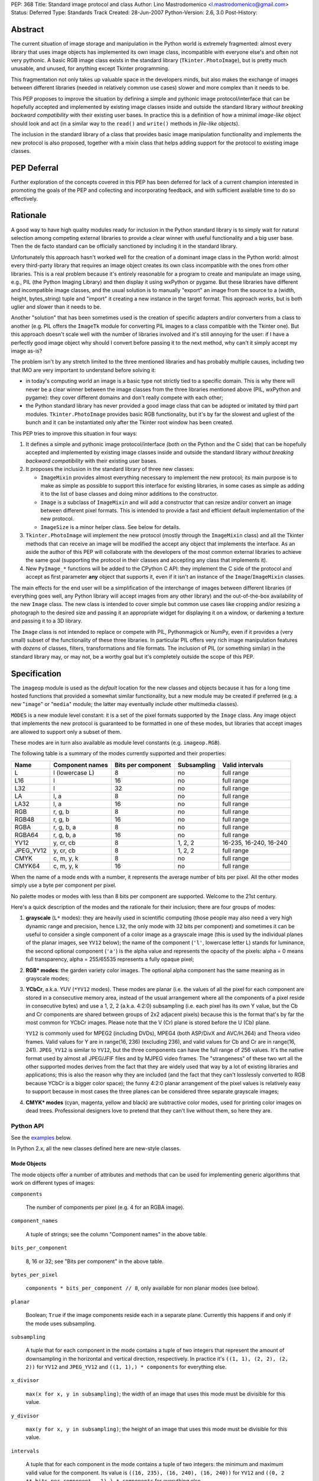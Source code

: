 PEP: 368
Title: Standard image protocol and class
Author: Lino Mastrodomenico <l.mastrodomenico@gmail.com>
Status: Deferred
Type: Standards Track
Created: 28-Jun-2007
Python-Version: 2.6, 3.0
Post-History:


Abstract
========

The current situation of image storage and manipulation in the Python
world is extremely fragmented: almost every library that uses image
objects has implemented its own image class, incompatible with
everyone else's and often not very pythonic.  A basic RGB image class
exists in the standard library (``Tkinter.PhotoImage``), but is pretty
much unusable, and unused, for anything except Tkinter programming.

This fragmentation not only takes up valuable space in the developers
minds, but also makes the exchange of images between different
libraries (needed in relatively common use cases) slower and more
complex than it needs to be.

This PEP proposes to improve the situation by defining a simple and
pythonic image protocol/interface that can be hopefully accepted and
implemented by existing image classes inside and outside the standard
library *without breaking backward compatibility* with their existing
user bases.  In practice this is a definition of how a minimal
*image-like* object should look and act (in a similar way to the
``read()`` and ``write()`` methods in *file-like* objects).

The inclusion in the standard library of a class that provides basic
image manipulation functionality and implements the new protocol is
also proposed, together with a mixin class that helps adding support
for the protocol to existing image classes.

PEP Deferral
============

Further exploration of the concepts covered in this PEP has been deferred
for lack of a current champion interested in promoting the goals of the PEP
and collecting and incorporating feedback, and with sufficient available
time to do so effectively.

Rationale
=========

A good way to have high quality modules ready for inclusion in the
Python standard library is to simply wait for natural selection among
competing external libraries to provide a clear winner with useful
functionality and a big user base.  Then the de facto standard can be
officially sanctioned by including it in the standard library.

Unfortunately this approach hasn't worked well for the creation of a
dominant image class in the Python world: almost every third-party
library that requires an image object creates its own class
incompatible with the ones from other libraries.  This is a real
problem because it's entirely reasonable for a program to create and
manipulate an image using, e.g., PIL (the Python Imaging Library) and
then display it using wxPython or pygame.  But these libraries have
different and incompatible image classes, and the usual solution is to
manually "export" an image from the source to a (width, height,
bytes_string) tuple and "import" it creating a new instance in the
target format.  This approach *works*, but is both uglier and slower
than it needs to be.

Another "solution" that has been sometimes used is the creation of
specific adapters and/or converters from a class to another (e.g. PIL
offers the ``ImageTk`` module for converting PIL images to a class
compatible with the Tkinter one).  But this approach doesn't scale
well with the number of libraries involved and it's still annoying for
the user: if I have a perfectly good image object why should I convert
before passing it to the next method, why can't it simply accept my
image as-is?

The problem isn't by any stretch limited to the three mentioned
libraries and has probably multiple causes, including two that IMO are
very important to understand before solving it:

* in today's computing world an image is a basic type not strictly
  tied to a specific domain.  This is why there will never be a clear
  winner between the image classes from the three libraries mentioned
  above (PIL, wxPython and pygame): they cover different domains and
  don't really compete with each other;

* the Python standard library has never provided a good image class
  that can be adopted or imitated by third part modules.
  ``Tkinter.PhotoImage`` provides basic RGB functionality, but it's by
  far the slowest and ugliest of the bunch and it can be instantiated
  only after the Tkinter root window has been created.

This PEP tries to improve this situation in four ways:

1. It defines a simple and pythonic image protocol/interface (both on
   the Python and the C side) that can be hopefully accepted and
   implemented by existing image classes inside and outside the
   standard library *without breaking backward compatibility* with
   their existing user bases.

2. It proposes the inclusion in the standard library of three new
   classes:

   * ``ImageMixin`` provides almost everything necessary to implement
     the new protocol; its main purpose is to make as simple as
     possible to support this interface for existing libraries, in
     some cases as simple as adding it to the list of base classes and
     doing minor additions to the constructor.

   * ``Image`` is a subclass of ``ImageMixin`` and will add a
     constructor that can resize and/or convert an image between
     different pixel formats.  This is intended to provide a fast and
     efficient default implementation of the new protocol.

   * ``ImageSize`` is a minor helper class.  See below for details.

3. ``Tkinter.PhotoImage`` will implement the new protocol (mostly
   through the ``ImageMixin`` class) and all the Tkinter methods that
   can receive an image will be modified the accept any object that
   implements the interface.  As an aside the author of this PEP will
   collaborate with the developers of the most common external
   libraries to achieve the same goal (supporting the protocol in
   their classes and accepting any class that implements it).

4. New ``PyImage_*`` functions will be added to the CPython C API:
   they implement the C side of the protocol and accept as first
   parameter **any** object that supports it, even if it isn't an
   instance of the ``Image``/``ImageMixin`` classes.

The main effects for the end user will be a simplification of the
interchange of images between different libraries (if everything goes
well, any Python library will accept images from any other library)
and the out-of-the-box availability of the new ``Image`` class.  The
new class is intended to cover simple but common use cases like
cropping and/or resizing a photograph to the desired size and passing
it an appropriate widget for displaying it on a window, or darkening a
texture and passing it to a 3D library.

The ``Image`` class is not intended to replace or compete with PIL,
Pythonmagick or NumPy, even if it provides a (very small) subset of
the functionality of these three libraries.  In particular PIL offers
very rich image manipulation features with *dozens* of classes,
filters, transformations and file formats.  The inclusion of PIL (or
something similar) in the standard library may, or may not, be a
worthy goal but it's completely outside the scope of this PEP.


Specification
=============

The ``imageop`` module is used as the *default* location for the new
classes and objects because it has for a long time hosted functions
that provided a somewhat similar functionality, but a new module may
be created if preferred (e.g. a new "``image``" or "``media``" module;
the latter may eventually include other multimedia classes).

``MODES`` is a new module level constant: it is a set of the pixel
formats supported by the ``Image`` class.  Any image object that
implements the new protocol is guaranteed to be formatted in one of
these modes, but libraries that accept images are allowed to support
only a subset of them.

These modes are in turn also available as module level constants (e.g.
``imageop.RGB``).

The following table is a summary of the modes currently supported and
their properties:

========= =============== ========= =========== ======================
  Name       Component    Bits per  Subsampling        Valid
             names        component                    intervals
========= =============== ========= =========== ======================
L         l (lowercase L) 8         no          full range
L16       l               16        no          full range
L32       l               32        no          full range
LA        l, a            8         no          full range
LA32      l, a            16        no          full range
RGB       r, g, b         8         no          full range
RGB48     r, g, b         16        no          full range
RGBA      r, g, b, a      8         no          full range
RGBA64    r, g, b, a      16        no          full range
YV12      y, cr, cb       8         1, 2, 2     16-235, 16-240, 16-240
JPEG_YV12 y, cr, cb       8         1, 2, 2     full range
CMYK      c, m, y, k      8         no          full range
CMYK64    c, m, y, k      16        no          full range
========= =============== ========= =========== ======================

When the name of a mode ends with a number, it represents the average
number of bits per pixel.  All the other modes simply use a byte per
component per pixel.

No palette modes or modes with less than 8 bits per component are
supported.  Welcome to the 21st century.

Here's a quick description of the modes and the rationale for their
inclusion; there are four groups of modes:

1. **grayscale** (``L*`` modes): they are heavily used in scientific
   computing (those people may also need a very high dynamic range and
   precision, hence ``L32``, the only mode with 32 bits per component)
   and sometimes it can be useful to consider a single component of a
   color image as a grayscale image (this is used by the individual
   planes of the planar images, see ``YV12`` below); the name of the
   component (``'l'``, lowercase letter L) stands for luminance, the
   second optional component (``'a'``) is the alpha value and
   represents the opacity of the pixels: alpha = 0 means full
   transparency, alpha = 255/65535 represents a fully opaque pixel;

2. **RGB\* modes**: the garden variety color images.  The optional
   alpha component has the same meaning as in grayscale modes;

3. **YCbCr**, a.k.a. YUV (``*YV12`` modes).  These modes are planar
   (i.e. the values of all the pixel for each component are stored in
   a consecutive memory area, instead of the usual arrangement where
   all the components of a pixel reside in consecutive bytes) and use
   a 1, 2, 2 (a.k.a. 4:2:0) subsampling (i.e. each pixel has its own Y
   value, but the Cb and Cr components are shared between groups of
   2x2 adjacent pixels) because this is the format that's by far the
   most common for YCbCr images.  Please note that the V (Cr) plane is
   stored before the U (Cb) plane.

   ``YV12`` is commonly used for MPEG2 (including DVDs), MPEG4 (both
   ASP/DivX and AVC/H.264) and Theora video frames.  Valid values for
   Y are in range(16, 236) (excluding 236), and valid values for Cb
   and Cr are in range(16, 241).  ``JPEG_YV12`` is similar to
   ``YV12``, but the three components can have the full range of 256
   values.  It's the native format used by almost all JPEG/JFIF files
   and by MJPEG video frames.  The "strangeness" of these two wrt all
   the other supported modes derives from the fact that they are
   widely used that way by a lot of existing libraries and
   applications; this is also the reason why they are included (and
   the fact that they can't losslessly converted to RGB because YCbCr
   is a bigger color space); the funny 4:2:0 planar arrangement of the
   pixel values is relatively easy to support because in most cases
   the three planes can be considered three separate grayscale images;

4. **CMYK\* modes** (cyan, magenta, yellow and black) are subtractive
   color modes, used for printing color images on dead trees.
   Professional designers love to pretend that they can't live without
   them, so here they are.


Python API
----------

See the examples_ below.

In Python 2.x, all the new classes defined here are new-style classes.


Mode Objects
''''''''''''

The mode objects offer a number of attributes and methods that can be
used for implementing generic algorithms that work on different types
of images:

``components``

    The number of components per pixel (e.g. 4 for an RGBA image).

``component_names``

    A tuple of strings; see the column "Component names" in the above
    table.

``bits_per_component``

    8, 16 or 32; see "Bits per component" in the above table.

``bytes_per_pixel``

    ``components * bits_per_component // 8``, only available for non
    planar modes (see below).

``planar``

    Boolean; ``True`` if the image components reside each in a
    separate plane.  Currently this happens if and only if the mode
    uses subsampling.

``subsampling``

    A tuple that for each component in the mode contains a tuple of
    two integers that represent the amount of downsampling in the
    horizontal and vertical direction, respectively.  In practice it's
    ``((1, 1), (2, 2), (2, 2))`` for ``YV12`` and ``JPEG_YV12`` and
    ``((1, 1),) * components`` for everything else.

``x_divisor``

    ``max(x for x, y in subsampling)``; the width of an image that
    uses this mode must be divisible for this value.

``y_divisor``

    ``max(y for x, y in subsampling)``; the height of an image that
    uses this mode must be divisible for this value.

``intervals``

    A tuple that for each component in the mode contains a tuple of
    two integers: the minimum and maximum valid value for the
    component.  Its value is ``((16, 235), (16, 240), (16, 240))`` for
    ``YV12`` and ``((0, 2 ** bits_per_component - 1),) * components``
    for everything else.

``get_length(iterable[integer]) -> int``

    The parameter must be an iterable that contains two integers: the
    width and height of an image; it returns the number of bytes
    needed to store an image of these dimensions with this mode.

Implementation detail: the modes are instances of a subclass of
``str`` and have a value equal to their name (e.g. ``imageop.RGB ==
'RGB'``) except for ``L32`` that has value ``'I'``.  This is only
intended for backward compatibility with existing PIL users; new code
that uses the image protocol proposed here should not rely on this
detail.


Image Protocol
''''''''''''''

Any object that supports the image protocol must provide the following
methods and attributes:

``mode``

    The format and the arrangement of the pixels in this image; it's
    one of the constants in the ``MODES`` set.

``size``

    An instance of the `ImageSize class`_; it's a named tuple of two
    integers: the width and the height of the image in pixels; both of
    them must be >= 1 and can also be accessed as the ``width`` and
    ``height`` attributes of ``size``.

``buffer``

    A sequence of integers between 0 and 255; they are the actual
    bytes used for storing the image data (i.e. modifying their values
    affects the image pixels and vice versa); the data has a
    row-major/C-contiguous order without padding and without any
    special memory alignment, even when there are more than 8 bits per
    component.  The only supported methods are ``__len__``,
    ``__getitem__``/``__setitem__`` (with both integers and slice
    indexes) and ``__iter__``; on the C side it implements the buffer
    protocol.

    This is a pretty low level interface to the image and the user is
    responsible for using the correct (native) byte order for modes
    with more than 8 bit per component and the correct value ranges
    for ``YV12`` images.  A buffer may or may not keep a reference to
    its image, but it's still safe (if useless) to use the buffer even
    after the corresponding image has been destroyed by the garbage
    collector (this will require changes to the image class of
    wxPython and possibly other libraries).  Implementation detail:
    this can be an ``array('B')``, a ``bytes()`` object or a
    specialized fixed-length type.

``info``

    A ``dict`` object that can contain arbitrary metadata associated
    with the image (e.g. DPI, gamma, ICC profile, exposure time...);
    the interpretation of this data is beyond the scope of this PEP
    and probably depends on the library used to create and/or to save
    the image; if a method of the image returns a new image, it can
    copy or adapt metadata from its own ``info`` attribute (the
    ``ImageMixin`` implementation always creates a new image with an
    empty ``info`` dictionary).

| ``bits_per_component``
| ``bytes_per_pixel``
| ``component_names``
| ``components``
| ``intervals``
| ``planar``
| ``subsampling``

    Shortcuts for the corresponding ``mode.*`` attributes.

``map(function[, function...]) -> None``

    For every pixel in the image, maps each component through the
    corresponding function.  If only one function is passed, it is
    used repeatedly for each component.  This method modifies the
    image **in place** and is usually very fast (most of the time the
    functions are called only a small number of times, possibly only
    once for simple functions without branches), but it imposes a
    number of restrictions on the function(s) passed:

    * it must accept a single integer argument and return a number
      (``map`` will round the result to the nearest integer and clip
      it to ``range(0, 2 ** bits_per_component)``, if necessary);

    * it must *not* try to intercept any ``BaseException``,
      ``Exception`` or any unknown subclass of ``Exception`` raised by
      any operation on the argument (implementations may try to
      optimize the speed by passing funny objects, so even a simple
      ``"if n == 10:"`` may raise an exception: simply ignore it,
      ``map`` will take care of it); catching any other exception is
      fine;

    * it should be side-effect free and its result should not depend
      on values (other than the argument) that may change during a
      single invocation of ``map``.

| ``rotate90() -> image``
| ``rotate180() -> image``
| ``rotate270() -> image``

    Return a copy of the image rotated 90, 180 or 270 degrees
    counterclockwise around its center.

``clip() -> None``

    Saturates invalid component values in ``YV12`` images to the
    minimum or the maximum allowed (see ``mode.intervals``), for other
    image modes this method does nothing, very fast; libraries that
    save/export ``YV12`` images are encouraged to always call this
    method, since intermediate operations (e.g. the ``map`` method)
    may assign to pixels values outside the valid intervals.

``split() -> tuple[image]``

    Returns a tuple of ``L``, ``L16`` or ``L32`` images corresponding
    to the individual components in the image.

Planar images also supports attributes with the same names defined in
``component_names``: they contain grayscale (mode ``L``) images that
offer a view on the pixel values for the corresponding component; any
change to the subimages is immediately reflected on the parent image
and vice versa (their buffers refer to the same memory location).

Non-planar images offer the following additional methods:

``pixels() -> iterator[pixel]``

    Returns an iterator that iterates over all the pixels in the
    image, starting from the top line and scanning each line from left
    to right.  See below for a description of the `pixel objects`_.

``__iter__() -> iterator[line]``

    Returns an iterator that iterates over all the lines in the image,
    from top to bottom.  See below for a description of the `line
    objects`_.

``__len__() -> int``

    Returns the number of lines in the image (``size.height``).

``__getitem__(integer) -> line``

    Returns the line at the specified (y) position.

``__getitem__(tuple[integer]) -> pixel``

    The parameter must be a tuple of two integers; they are
    interpreted respectively as x and y coordinates in the image (0, 0
    is the top left corner) and a pixel object is returned.

``__getitem__(slice | tuple[integer | slice]) -> image``

    The parameter must be a slice or a tuple that contains two slices
    or an integer and a slice; the selected area of the image is
    copied and a new image is returned; ``image[x:y:z]`` is equivalent
    to ``image[:, x:y:z]``.

``__setitem__(tuple[integer], integer | iterable[integer]) -> None``

    Modifies the pixel at specified position; ``image[x, y] =
    integer`` is a shortcut for ``image[x, y] = (integer,)`` for
    images with a single component.

``__setitem__(slice | tuple[integer | slice], image) -> None``

    Selects an area in the same way as the corresponding form of the
    ``__getitem__`` method and assigns to it a copy of the pixels from
    the image in the second argument, that must have exactly the same
    mode as this image and the same size as the specified area; the
    alpha component, if present, is simply copied and doesn't affect
    the other components of the image (i.e. no alpha compositing is
    performed).

The ``mode``, ``size`` and ``buffer`` (including the address in memory
of the ``buffer``) never change after an image is created.

It is expected that, if :pep:`3118` is accepted, all the image objects
will support the new buffer protocol, however this is beyond the scope
of this PEP.


``Image`` and ``ImageMixin`` Classes
''''''''''''''''''''''''''''''''''''

The ``ImageMixin`` class implements all the methods and attributes
described above except ``mode``, ``size``, ``buffer`` and ``info``.
``Image`` is a subclass of ``ImageMixin`` that adds support for these
four attributes and offers the following constructor (please note that
the constructor is not part of the image protocol):

``__init__(mode, size, color, source)``

    ``mode`` must be one of the constants in the ``MODES`` set,
    ``size`` is a sequence of two integers (width and height of the
    new image); ``color`` is a sequence of integers, one for each
    component of the image, used to initialize all the pixels to the
    same value; ``source`` can be a sequence of integers of the
    appropriate size and format that is copied as-is in the buffer of
    the new image or an existing image; in Python 2.x ``source`` can
    also be an instance of ``str`` and is interpreted as a sequence of
    bytes.  ``color`` and ``source`` are mutually exclusive and if
    they are both omitted the image is initialized to transparent
    black (all the bytes in the buffer have value 16 in the ``YV12``
    mode, 255 in the ``CMYK*`` modes and 0 for everything else).  If
    ``source`` is present and is an image, ``mode`` and/or ``size``
    can be omitted; if they are specified and are different from the
    source mode and/or size, the source image is converted.

    The exact algorithms used for resizing and doing color space
    conversions may differ between Python versions and
    implementations, but they always give high quality results (e.g.:
    a cubic spline interpolation can be used for upsampling and an
    antialias filter can be used for downsampling images); any
    combination of mode conversion is supported, but the algorithm
    used for conversions to and from the ``CMYK*`` modes is pretty
    naïve: if you have the exact color profiles of your devices you
    may want to use a good color management tool such as LittleCMS.
    The new image has an empty ``info`` ``dict``.


Line Objects
''''''''''''

The line objects (returned, e.g., when iterating over an image)
support the following attributes and methods:

``mode``

    The mode of the image from where this line comes.

``__iter__() -> iterator[pixel]``

    Returns an iterator that iterates over all the pixels in the line,
    from left to right.  See below for a description of the `pixel
    objects`_.

``__len__() -> int``

    Returns the number of pixels in the line (the image width).

``__getitem__(integer) -> pixel``

    Returns the pixel at the specified (x) position.

``__getitem__(slice) -> image``

    The selected part of the line is copied and a new image is
    returned; the new image will always have height 1.

``__setitem__(integer, integer | iterable[integer]) -> None``

    Modifies the pixel at the specified position; ``line[x] =
    integer`` is a shortcut for ``line[x] = (integer,)`` for images
    with a single component.

``__setitem__(slice, image) -> None``

    Selects a part of the line and assigns to it a copy of the pixels
    from the image in the second argument, that must have height 1, a
    width equal to the specified slice and the same mode as this line;
    the alpha component, if present, is simply copied and doesn't
    affect the other components of the image (i.e. no alpha
    compositing is performed).


Pixel Objects
'''''''''''''

The pixel objects (returned, e.g., when iterating over a line) support
the following attributes and methods:

``mode``

    The mode of the image from where this pixel comes.

``value``

    A tuple of integers, one for each component.  Any iterable of the
    correct length can be assigned to ``value`` (it will be
    automagically converted to a tuple), but you can't assign to it an
    integer, even if the mode has only a single component: use, e.g.,
    ``pixel.l = 123`` instead.

``r, g, b, a, l, c, m, y, k``

    The integer values of each component; only those applicable for
    the current mode (in ``mode.component_names``) will be available.

| ``__iter__() -> iterator[int]``
| ``__len__() -> int``
| ``__getitem__(integer | slice) -> int | tuple[int]``
| ``__setitem__(integer | slice, integer | iterable[integer]) ->
                                                              None``

    These four methods emulate a fixed length list of integers, one
    for each pixel component.


``ImageSize`` Class
'''''''''''''''''''

``ImageSize`` is a named tuple, a class identical to ``tuple`` except
that:

* its constructor only accepts two integers, width and height; they
  are converted in the constructor using their ``__index__()``
  methods, so all the ``ImageSize`` objects are guaranteed to contain
  only ``int`` (or possibly ``long``, in Python 2.x) instances;

* it has a ``width`` and a ``height`` property that are equivalent to
  the first and the second number in the tuple, respectively;

* the string returned by its ``__repr__`` method is
  ``'imageop.ImageSize(width=%d, height=%d)' % (width, height)``.

``ImageSize`` is not usually instantiated by end-users, but can be
used when creating a new class that implements the image protocol,
since the ``size`` attribute must be an ``ImageSize`` instance.


C API
-----

The available image modes are visible at the C level as ``PyImage_*``
constants of type ``PyObject *`` (e.g.: ``PyImage_RGB`` is
``imageop.RGB``).

The following functions offer a C-friendly interface to mode and image
objects (all the functions return ``NULL`` or -1 on failure):

``int PyImageMode_Check(PyObject *obj)``

    Returns true if the object ``obj`` is a valid image mode.

| ``int PyImageMode_GetComponents(PyObject *mode)``
| ``PyObject* PyImageMode_GetComponentNames(PyObject *mode)``
| ``int PyImageMode_GetBitsPerComponent(PyObject *mode)``
| ``int PyImageMode_GetBytesPerPixel(PyObject *mode)``
| ``int PyImageMode_GetPlanar(PyObject *mode)``
| ``PyObject* PyImageMode_GetSubsampling(PyObject *mode)``
| ``int PyImageMode_GetXDivisor(PyObject *mode)``
| ``int PyImageMode_GetYDivisor(PyObject *mode)``
| ``Py_ssize_t PyImageMode_GetLength(PyObject *mode, Py_ssize_t width,
                                     Py_ssize_t height)``

    These functions are equivalent to their corresponding Python
    attributes or methods.

``int PyImage_Check(PyObject *obj)``

    Returns true if the object ``obj`` is an ``Image`` object or an
    instance of a subtype of the ``Image`` type; see also
    ``PyObject_CheckImage`` below.

``int PyImage_CheckExact(PyObject *obj)``

    Returns true if the object ``obj`` is an ``Image`` object, but not
    an instance of a subtype of the ``Image`` type.

| ``PyObject* PyImage_New(PyObject *mode, Py_ssize_t width,
                          Py_ssize_t height)``

    Returns a new ``Image`` instance, initialized to transparent black
    (see ``Image.__init__`` above for the details).

| ``PyObject* PyImage_FromImage(PyObject *image, PyObject *mode,
                                Py_ssize_t width, Py_ssize_t height)``

    Returns a new ``Image`` instance, initialized with the contents of
    the ``image`` object rescaled and converted to the specified
    ``mode``, if necessary.

| ``PyObject* PyImage_FromBuffer(PyObject *buffer, PyObject *mode,
                                 Py_ssize_t width,
                                 Py_ssize_t height)``

    Returns a new ``Image`` instance, initialized with the contents of
    the ``buffer`` object.

``int PyObject_CheckImage(PyObject *obj)``

    Returns true if the object ``obj`` implements a sufficient subset
    of the image protocol to be accepted by the functions defined
    below, even if its class is not a subclass of ``ImageMixin``
    and/or ``Image``.  Currently it simply checks for the existence
    and correctness of the attributes ``mode``, ``size`` and
    ``buffer``.

| ``PyObject* PyImage_GetMode(PyObject *image)``
| ``Py_ssize_t PyImage_GetWidth(PyObject *image)``
| ``Py_ssize_t PyImage_GetHeight(PyObject *image)``
| ``int PyImage_Clip(PyObject *image)``
| ``PyObject* PyImage_Split(PyObject *image)``
| ``PyObject* PyImage_GetBuffer(PyObject *image)``
| ``int PyImage_AsBuffer(PyObject *image, const void **buffer,
                         Py_ssize_t *buffer_len)``

    These functions are equivalent to their corresponding Python
    attributes or methods; the image memory can be accessed only with
    the GIL and a reference to the image or its buffer held, and extra
    care should be taken for modes with more than 8 bits per
    component: the data is stored in native byte order and it can be
    **not** aligned on 2 or 4 byte boundaries.


Examples
========

A few examples of common operations with the new ``Image`` class and
protocol::

    # create a new black RGB image of 6x9 pixels
    rgb_image = imageop.Image(imageop.RGB, (6, 9))

    # same as above, but initialize the image to bright red
    rgb_image = imageop.Image(imageop.RGB, (6, 9), color=(255, 0, 0))

    # convert the image to YCbCr
    yuv_image = imageop.Image(imageop.JPEG_YV12, source=rgb_image)

    # read the value of a pixel and split it into three ints
    r, g, b = rgb_image[x, y]

    # modify the magenta component of a pixel in a CMYK image
    cmyk_image[x, y].m = 13

    # modify the Y (luma) component of a pixel in a *YV12 image and
    # its corresponding subsampled Cr (red chroma)
    yuv_image.y[x, y] = 42
    yuv_image.cr[x // 2, y // 2] = 54

    # iterate over an image
    for line in rgb_image:
        for pixel in line:
            # swap red and blue, and set green to 0
            pixel.value = pixel.b, 0, pixel.r

    # find the maximum value of the red component in the image
    max_red = max(pixel.r for pixel in rgb_image.pixels())

    # count the number of colors in the image
    num_of_colors = len(set(tuple(pixel) for pixel in image.pixels()))

    # copy a block of 4x2 pixels near the upper right corner of an
    # image and paste it into the lower left corner of the same image
    image[:4, -2:] = image[-6:-2, 1:3]

    # create a copy of the image, except that the new image can have a
    # different (usually empty) info dict
    new_image = image[:]

    # create a mirrored copy of the image, with the left and right
    # sides flipped
    flipped_image = image[::-1, :]

    # downsample an image to half its original size using a fast, low
    # quality operation and a slower, high quality one:
    low_quality_image = image[::2, ::2]
    new_size = image.size.width // 2, image.size.height // 2
    high_quality_image = imageop.Image(size=new_size, source=image)

    # direct buffer access
    rgb_image[0, 0] = r, g, b
    assert tuple(rgb_image.buffer[:3]) == (r, g, b)


Backwards Compatibility
=======================

There are three areas touched by this PEP where backwards
compatibility should be considered:

* **Python 2.6**: new classes and objects are added to the ``imageop``
  module without touching the existing module contents; new methods
  and attributes will be added to ``Tkinter.PhotoImage`` and its
  ``__getitem__`` and ``__setitem__`` methods will be modified to
  accept integers, tuples and slices (currently they only accept
  strings).  All the changes provide a superset of the existing
  functionality, so no major compatibility issues are expected.

* **Python 3.0**: the legacy contents of the ``imageop`` module will
  be deleted, according to :pep:`3108`; everything defined in this
  proposal will work like in Python 2.x with the exception of the
  usual 2.x/3.0 differences (e.g. support for ``long`` integers and
  for interpreting ``str`` instances as sequences of bytes will be
  dropped).

* **external libraries**: the names and the semantics of the standard
  image methods and attributes are carefully chosen to allow some
  external libraries that manipulate images (including at least PIL,
  wxPython and pygame) to implement the new protocol in their image
  classes without breaking compatibility with existing code.  The only
  blatant conflicts between the image protocol and NumPy arrays are
  the value of the ``size`` attribute and the coordinates order in the
  ``image[x, y]`` expression.


Reference Implementation
========================

If this PEP is accepted, the author will provide a reference
implementation of the new classes in pure Python (that can run in
CPython, PyPy, Jython and IronPython) and a second one optimized for
speed in Python and C, suitable for inclusion in the CPython standard
library.  The author will also submit the required Tkinter patches.
For all the code will be available a version for Python 2.x and a
version for Python 3.0 (it is expected that the two version will be
very similar and the Python 3.0 one will probably be generated almost
completely automatically).


Acknowledgments
===============

The implementation of this PEP, if accepted, is sponsored by Google
through the Google Summer of Code program.


Copyright
=========

This document has been placed in the public domain.
